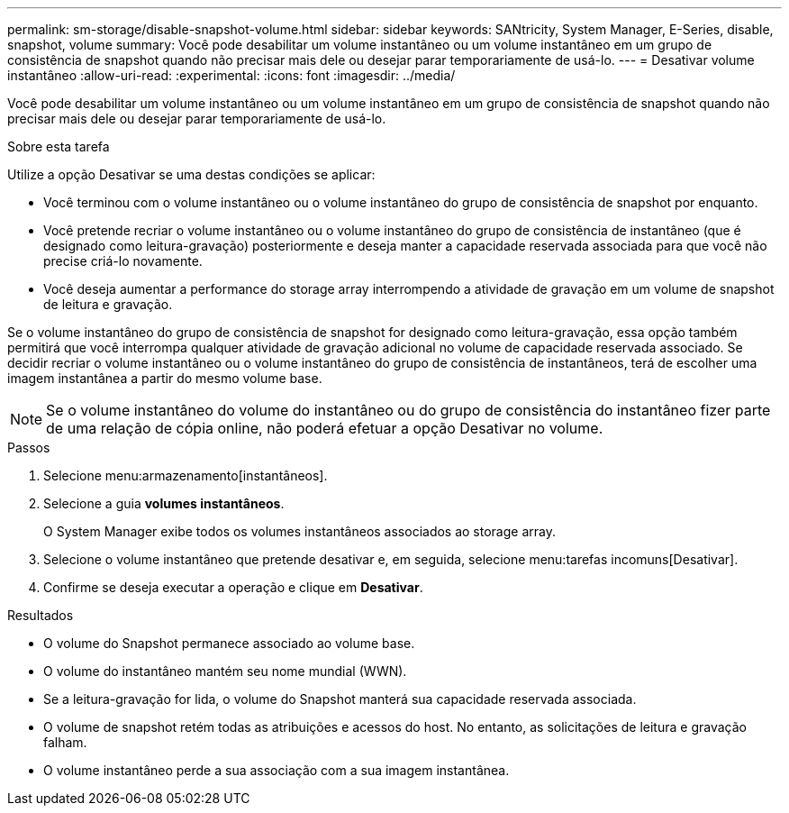 ---
permalink: sm-storage/disable-snapshot-volume.html 
sidebar: sidebar 
keywords: SANtricity, System Manager, E-Series, disable, snapshot, volume 
summary: Você pode desabilitar um volume instantâneo ou um volume instantâneo em um grupo de consistência de snapshot quando não precisar mais dele ou desejar parar temporariamente de usá-lo. 
---
= Desativar volume instantâneo
:allow-uri-read: 
:experimental: 
:icons: font
:imagesdir: ../media/


[role="lead"]
Você pode desabilitar um volume instantâneo ou um volume instantâneo em um grupo de consistência de snapshot quando não precisar mais dele ou desejar parar temporariamente de usá-lo.

.Sobre esta tarefa
Utilize a opção Desativar se uma destas condições se aplicar:

* Você terminou com o volume instantâneo ou o volume instantâneo do grupo de consistência de snapshot por enquanto.
* Você pretende recriar o volume instantâneo ou o volume instantâneo do grupo de consistência de instantâneo (que é designado como leitura-gravação) posteriormente e deseja manter a capacidade reservada associada para que você não precise criá-lo novamente.
* Você deseja aumentar a performance do storage array interrompendo a atividade de gravação em um volume de snapshot de leitura e gravação.


Se o volume instantâneo do grupo de consistência de snapshot for designado como leitura-gravação, essa opção também permitirá que você interrompa qualquer atividade de gravação adicional no volume de capacidade reservada associado. Se decidir recriar o volume instantâneo ou o volume instantâneo do grupo de consistência de instantâneos, terá de escolher uma imagem instantânea a partir do mesmo volume base.

[NOTE]
====
Se o volume instantâneo do volume do instantâneo ou do grupo de consistência do instantâneo fizer parte de uma relação de cópia online, não poderá efetuar a opção Desativar no volume.

====
.Passos
. Selecione menu:armazenamento[instantâneos].
. Selecione a guia *volumes instantâneos*.
+
O System Manager exibe todos os volumes instantâneos associados ao storage array.

. Selecione o volume instantâneo que pretende desativar e, em seguida, selecione menu:tarefas incomuns[Desativar].
. Confirme se deseja executar a operação e clique em *Desativar*.


.Resultados
* O volume do Snapshot permanece associado ao volume base.
* O volume do instantâneo mantém seu nome mundial (WWN).
* Se a leitura-gravação for lida, o volume do Snapshot manterá sua capacidade reservada associada.
* O volume de snapshot retém todas as atribuições e acessos do host. No entanto, as solicitações de leitura e gravação falham.
* O volume instantâneo perde a sua associação com a sua imagem instantânea.

